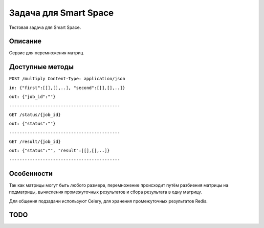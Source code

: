 Задача для Smart Space
======================
Тестовая задача для Smart Space.

Описание
--------
Сервис для перемножения матриц.

Доступные методы
----------------

``POST /multiply Content-Type: application/json``

``in: {"first":[[],[],..], "second":[[],[],..]}``

``out: {"job_id":""}``

``-------------------------------------------``


``GET /status/{job_id}``

``out: {"status":""}``

``-------------------------------------------``


``GET /result/{job_id}``

``out: {"status":"", "result":[[],[],..]}``

``-------------------------------------------``

Особенности
-----------
Так как матрицы могут быть любого размера, перемножение происходит путём разбиения
матрицы на подматрицы, вычисления промежуточных результатов и сбора результата в одну матрицу.

Для общения подзадачи используют Celery, для хранения промежуточных результатов Redis.

TODO
----
